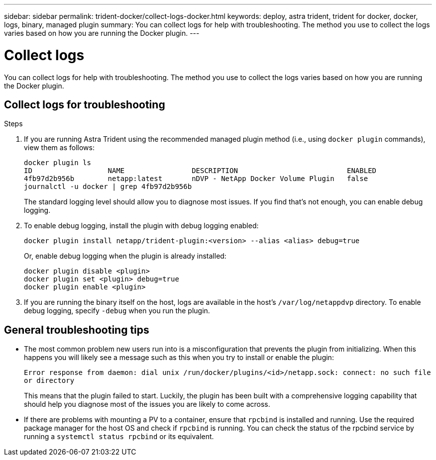 ---
sidebar: sidebar
permalink: trident-docker/collect-logs-docker.html
keywords: deploy, astra trident, trident for docker, docker, logs, binary, managed plugin
summary: You can collect logs for help with troubleshooting. The method you use to collect the logs varies based on how you are running the Docker plugin.
---

= Collect logs
:hardbreaks:
:icons: font
:imagesdir: ../media/

You can collect logs for help with troubleshooting. The method you use to collect the logs varies based on how you are running the Docker plugin.

== Collect logs for troubleshooting

.Steps

. If you are running Astra Trident using the recommended managed plugin method (i.e., using `docker plugin` commands), view them as follows:
+
----
docker plugin ls
ID                  NAME                DESCRIPTION                          ENABLED
4fb97d2b956b        netapp:latest       nDVP - NetApp Docker Volume Plugin   false
journalctl -u docker | grep 4fb97d2b956b
----
+
The standard logging level should allow you to diagnose most issues. If you find that’s not enough, you can enable debug logging.

. To enable debug logging, install the plugin with debug logging enabled:
+
----
docker plugin install netapp/trident-plugin:<version> --alias <alias> debug=true
----
+
Or, enable debug logging when the plugin is already installed:
+
----
docker plugin disable <plugin>
docker plugin set <plugin> debug=true
docker plugin enable <plugin>
----
. If you are running the binary itself on the host, logs are available in the host’s `/var/log/netappdvp` directory. To enable debug logging, specify `-debug` when you run the plugin.

== General troubleshooting tips

* The most common problem new users run into is a misconfiguration that prevents the plugin from initializing. When this happens you will likely see a message such as this when you try to install or enable the plugin:
+
`Error response from daemon: dial unix /run/docker/plugins/<id>/netapp.sock: connect: no such file or directory`
+
This means that the plugin failed to start. Luckily, the plugin has been built with a comprehensive logging capability that should help you diagnose most of the issues you are likely to come across.

* If there are problems with mounting a PV to a container, ensure that `rpcbind` is installed and running. Use the required package manager for the host OS and check if `rpcbind` is running. You can check the status of the rpcbind service by running a `systemctl status rpcbind` or its equivalent.
